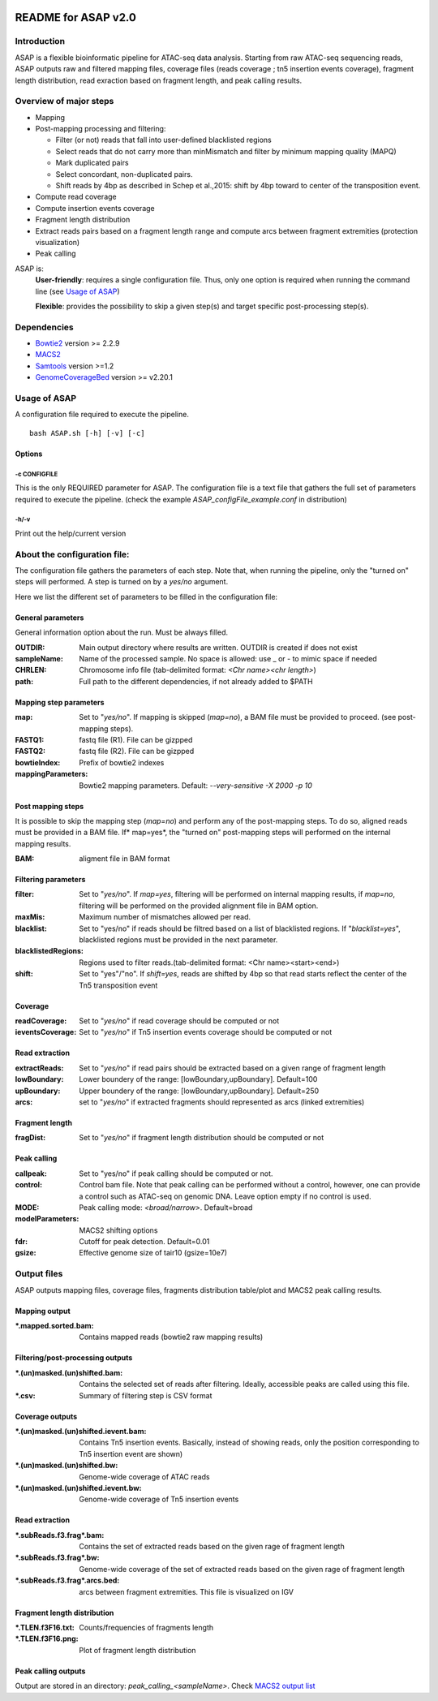 


.. image:: https://zenodo.org/badge/DOI/10.5281/zenodo.1466008.svg
   :target: https://doi.org/10.5281/zenodo.1466008
   
===================================
README for ASAP v2.0
===================================

Introduction 
============

ASAP is a flexible bioinformatic pipeline for ATAC-seq data analysis. Starting from raw ATAC-seq sequencing reads, ASAP outputs raw and filtered mapping files, coverage files (reads coverage ; tn5 insertion events coverage), fragment length distribution, read exraction based on fragment length, and peak calling results. 

Overview of major steps 
==========================

- Mapping 
- Post-mapping processing and filtering:

  - Filter (or not) reads that fall into user-defined blacklisted regions
  - Select reads that do not carry more than minMismatch and filter by minimum mapping quality (MAPQ)
  - Mark duplicated pairs
  - Select concordant, non-duplicated pairs. 
  - Shift reads by 4bp as described in Schep et al.,2015: shift by 4bp toward to center of the transposition event.
- Compute read coverage
- Compute insertion events coverage
- Fragment length distribution
- Extract reads pairs based on a fragment length range and compute arcs between fragment extremities (protection visualization)
- Peak calling

ASAP is:
 **User-friendly**: requires a single configuration file. Thus, only one option is required when running the command line (see `Usage of ASAP`_)
 

 **Flexible**: provides the possibility to skip a given step(s) and target specific post-processing step(s).


Dependencies
============

* `Bowtie2 <http://bowtie-bio.sourceforge.net/bowtie2/index.shtml>`_   version >= 2.2.9 
* `MACS2 <https://github.com/taoliu/MACS>`_ 
* `Samtools <http://samtools.sourceforge.net/>`_ version >=1.2
*  `GenomeCoverageBed <http://bedtools.readthedocs.io/en/latest/index.html>`_  version >= v2.20.1



Usage of ASAP
=============
A configuration file required to execute the pipeline. 

::
 
 bash ASAP.sh [-h] [-v] [-c]



Options
--------

-c CONFIGFILE
```````````````
This is the only REQUIRED parameter for ASAP. The configuration file is a text file that gathers the full set of parameters required to execute the pipeline. (check the example *ASAP_configFile_example.conf* in distribution)

-h/-v 
``````
Print out the help/current version


About the configuration file:
=============================

The configuration file gathers the parameters of each step. Note that, when running the pipeline, only the "turned on" steps will performed. A step is turned on by a *yes/no* argument.

Here we list the different set of parameters to be filled in the configuration file: 








General parameters
------------------
General information option about the run. Must be always filled. 



:OUTDIR:              Main output directory where results are written. OUTDIR is created if does not exist
:sampleName:          Name of the processed sample. No space is allowed: use _ or - to mimic space if needed
:CHRLEN:              Chromosome info file (tab-delimited format: *<Chr name><chr length>*)
:path:                Full path to the different dependencies, if not already added to $PATH


Mapping step parameters
-----------------------
:map:                         Set to "*yes/no*". If mapping is skipped (*map=no*), a BAM file must be provided to proceed. 
                              (see post-mapping steps).
:FASTQ1:                      fastq file (R1). File can be gizpped
:FASTQ2:                      fastq file (R2). File can be gizpped
:bowtieIndex:                 Prefix of bowtie2 indexes
:mappingParameters: Bowtie2  mapping parameters. Default: *--very-sensitive -X 2000 -p 10*

 
Post mapping steps 
-------------------
It is possible to skip the mapping step (*map=no*) and perform any of the post-mapping steps. To do so, aligned reads must be provided in a BAM file. If* map=yes*, the "turned on" post-mapping steps will performed on the internal mapping results.

:BAM: aligment file in BAM format


Filtering parameters
---------------------

:filter:                     Set to "*yes/no*". If *map=yes*, filtering will be performed on internal mapping results, 
                             if *map=no*, filtering will be performed on the provided alignment file in BAM option. 
                             
:maxMis:                     Maximum number of mismatches allowed per read.
:blacklist:                  Set to "yes/no" if reads should be filtred based on a list of blacklisted regions. 
                             If "*blacklist=yes*", blacklisted regions must be provided in the next parameter. 

:blacklistedRegions:         Regions used to filter reads.(tab-delimited format: <Chr name><start><end>)

:shift:                      Set to "yes"/"no". If *shift=yes*, reads are shifted by 4bp so that read starts reflect the center of the Tn5 transposition event

Coverage
---------
:readCoverage:                Set to "*yes/no*" if read coverage should be computed or not
:ieventsCoverage:             Set to "*yes/no*" if Tn5 insertion events coverage should be computed or not

Read extraction
---------------
:extractReads:                Set to "*yes/no*" if read pairs should be extracted based on a given range of fragment length
:lowBoundary:                 Lower boundery of the range: [lowBoundary,upBoundary]. Default=100
:upBoundary:				          Upper boundery of the range: [lowBoundary,upBoundary]. Default=250          
:arcs:                        set to "*yes/no*" if extracted fragments should represented as arcs (linked extremities)


Fragment length
---------------
:fragDist:                    Set to "*yes/no*" if fragment length distribution should be computed or not


Peak calling
------------
:callpeak:                     Set to "yes/no" if peak calling should be computed or not.
:control:                      Control bam file. Note that peak calling can be performed without a control, however, one can                            provide a control such as ATAC-seq on genomic DNA. Leave option empty if no control is used.
:MODE:                         Peak calling mode: *<broad/narrow>*. Default=broad
:modelParameters:              MACS2 shifting options
:fdr:                          Cutoff for peak detection. Default=0.01
:gsize:                        Effective genome size of tair10 (gsize=10e7)



Output files
============

ASAP outputs mapping files, coverage files, fragments distribution table/plot and MACS2 peak calling results.

Mapping output
---------------

:\*.mapped.sorted.bam:                Contains mapped reads (bowtie2 raw mapping results)

Filtering/post-processing outputs
---------------------------------

:\*.(un)masked.(un)shifted.bam: Contains the selected set of reads after filtering. Ideally, accessible peaks are called using this file. 

:\*.csv: Summary of filtering step is CSV format

Coverage outputs
----------------
:*.(un)masked.(un)shifted.ievent.bam: Contains Tn5 insertion events. Basically, instead of showing reads, only the position corresponding to Tn5 insertion event are shown)
:\*.(un)masked.(un)shifted.bw: Genome-wide coverage of ATAC reads 
:\*.(un)masked.(un)shifted.ievent.bw: Genome-wide coverage of Tn5 insertion events


Read extraction
---------------
:\*.subReads.f3.frag*.bam: Contains the set of extracted reads based on the given rage of fragment length
:\*.subReads.f3.frag*.bw: Genome-wide coverage of the set of extracted reads based on the given rage of fragment length
:\*.subReads.f3.frag*.arcs.bed: arcs between fragment extremities. This file is visualized on IGV

Fragment length distribution
----------------------------
:\*.TLEN.f3F16.txt: Counts/frequencies of fragments length
:\*.TLEN.f3F16.png: Plot of fragment length distribution

Peak calling outputs 
--------------------
Output are stored in an directory: *peak_calling_<sampleName>*. Check `MACS2 output list <https://github.com/taoliu/MACS#output-files>`_


